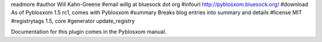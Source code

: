 readmore
#author Will Kahn-Greene
#email willg at bluesock dot org
#infourl http://pyblosxom.bluesock.org/
#download As of Pyblosxom 1.5 rc1, comes with Pyblosxom
#summary Breaks blog entries into summary and details
#license MIT
#registrytags 1.5, core
#generator update_registry

Documentation for this plugin comes in the Pyblosxom manual.

